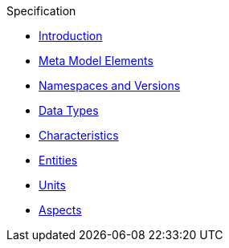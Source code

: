 ////
Copyright (c) 2020 Robert Bosch Manufacturing Solutions GmbH

See the AUTHORS file(s) distributed with this work for additional information regarding authorship. 

This Source Code Form is subject to the terms of the Mozilla Public License, v. 2.0.
If a copy of the MPL was not distributed with this file, You can obtain one at https://mozilla.org/MPL/2.0/
SPDX-License-Identifier: MPL-2.0
////

.Specification
* xref:index.adoc[Introduction]
* xref:meta-model-elements.adoc[Meta Model Elements]
* xref:namespaces.adoc[Namespaces and Versions]
* xref:datatypes.adoc[Data Types]
* xref:characteristics.adoc[Characteristics]
* xref:entities.adoc[Entities]
* xref:units.adoc[Units]
* xref:modeling-guidelines.adoc[Aspects]
